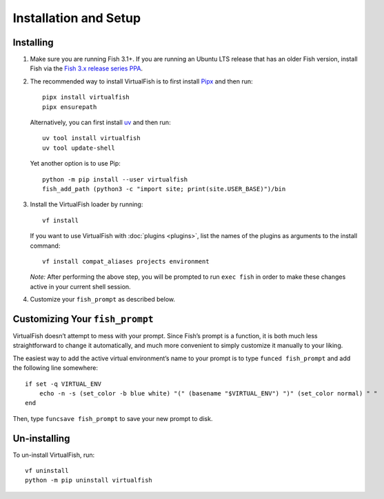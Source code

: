 Installation and Setup
======================

Installing
----------

1. Make sure you are running Fish 3.1+. If you are running an Ubuntu LTS
   release that has an older Fish version, install Fish via the
   `Fish 3.x release series PPA`_.

2. The recommended way to install VirtualFish is to first install `Pipx`_ and
   then run::

       pipx install virtualfish
       pipx ensurepath

   Alternatively, you can first install `uv`_ and then run::

       uv tool install virtualfish
       uv tool update-shell

   Yet another option is to use Pip::

       python -m pip install --user virtualfish
       fish_add_path (python3 -c "import site; print(site.USER_BASE)")/bin

3. Install the VirtualFish loader by running:

   ::

       vf install

   If you want to use VirtualFish with :doc:`plugins <plugins>`, list
   the names of the plugins as arguments to the install command:

   ::

       vf install compat_aliases projects environment

   *Note:* After performing the above step, you will be prompted to run
   ``exec fish`` in order to make these changes active in your current
   shell session.

4. Customize your ``fish_prompt`` as described below.

Customizing Your ``fish_prompt``
--------------------------------

VirtualFish doesn’t attempt to mess with your prompt. Since Fish’s
prompt is a function, it is both much less straightforward to change it
automatically, and much more convenient to simply customize it manually
to your liking.

The easiest way to add the active virtual environment’s name to your prompt is
to type ``funced fish_prompt`` and add the following line somewhere:

::

    if set -q VIRTUAL_ENV
        echo -n -s (set_color -b blue white) "(" (basename "$VIRTUAL_ENV") ")" (set_color normal) " "
    end

Then, type ``funcsave fish_prompt`` to save your new prompt to disk.

Un-installing
-------------

To un-install VirtualFish, run:

::

    vf uninstall
    python -m pip uninstall virtualfish


.. _Fish 3.x release series PPA: https://launchpad.net/~fish-shell/+archive/ubuntu/release-3
.. _Pipx: https://pipx.pypa.io/
.. _uv: https://docs.astral.sh/uv/
